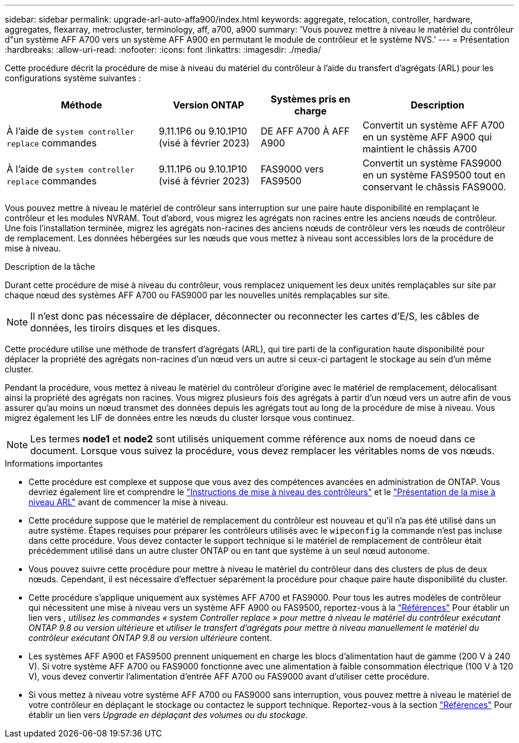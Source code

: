 ---
sidebar: sidebar 
permalink: upgrade-arl-auto-affa900/index.html 
keywords: aggregate, relocation, controller, hardware, aggregates, flexarray, metrocluster, terminology, aff, a700, a900 
summary: 'Vous pouvez mettre à niveau le matériel du contrôleur d"un système AFF A700 vers un système AFF A900 en permutant le module de contrôleur et le système NVS.' 
---
= Présentation
:hardbreaks:
:allow-uri-read: 
:nofooter: 
:icons: font
:linkattrs: 
:imagesdir: ./media/


[role="lead"]
Cette procédure décrit la procédure de mise à niveau du matériel du contrôleur à l'aide du transfert d'agrégats (ARL) pour les configurations système suivantes :

[cols="30,20,20,30"]
|===
| Méthode | Version ONTAP | Systèmes pris en charge | Description 


| À l'aide de `system controller replace` commandes | 9.11.1P6 ou 9.10.1P10 (visé à février 2023) | DE AFF A700 À AFF A900 | Convertit un système AFF A700 en un système AFF A900 qui maintient le châssis A700 


| À l'aide de `system controller replace` commandes | 9.11.1P6 ou 9.10.1P10 (visé à février 2023) | FAS9000 vers FAS9500 | Convertit un système FAS9000 en un système FAS9500 tout en conservant le châssis FAS9000. 
|===
Vous pouvez mettre à niveau le matériel de contrôleur sans interruption sur une paire haute disponibilité en remplaçant le contrôleur et les modules NVRAM. Tout d'abord, vous migrez les agrégats non racines entre les anciens nœuds de contrôleur. Une fois l'installation terminée, migrez les agrégats non-racines des anciens nœuds de contrôleur vers les nœuds de contrôleur de remplacement. Les données hébergées sur les nœuds que vous mettez à niveau sont accessibles lors de la procédure de mise à niveau.

.Description de la tâche
Durant cette procédure de mise à niveau du contrôleur, vous remplacez uniquement les deux unités remplaçables sur site par chaque nœud des systèmes AFF A700 ou FAS9000 par les nouvelles unités remplaçables sur site.


NOTE: Il n'est donc pas nécessaire de déplacer, déconnecter ou reconnecter les cartes d'E/S, les câbles de données, les tiroirs disques et les disques.

Cette procédure utilise une méthode de transfert d'agrégats (ARL), qui tire parti de la configuration haute disponibilité pour déplacer la propriété des agrégats non-racines d'un nœud vers un autre si ceux-ci partagent le stockage au sein d'un même cluster.

Pendant la procédure, vous mettez à niveau le matériel du contrôleur d'origine avec le matériel de remplacement, délocalisant ainsi la propriété des agrégats non racines. Vous migrez plusieurs fois des agrégats à partir d'un nœud vers un autre afin de vous assurer qu'au moins un nœud transmet des données depuis les agrégats tout au long de la procédure de mise à niveau. Vous migrez également les LIF de données entre les nœuds du cluster lorsque vous continuez.


NOTE: Les termes *node1* et *node2* sont utilisés uniquement comme référence aux noms de noeud dans ce document. Lorsque vous suivez la procédure, vous devez remplacer les véritables noms de vos nœuds.

.Informations importantes
* Cette procédure est complexe et suppose que vous avez des compétences avancées en administration de ONTAP. Vous devriez également lire et comprendre le link:guidelines_for_upgrading_controllers_with_arl.html["Instructions de mise à niveau des contrôleurs"] et le link:overview_of_the_arl_upgrade.html["Présentation de la mise à niveau ARL"] avant de commencer la mise à niveau.
* Cette procédure suppose que le matériel de remplacement du contrôleur est nouveau et qu'il n'a pas été utilisé dans un autre système. Étapes requises pour préparer les contrôleurs utilisés avec le `wipeconfig` la commande n'est pas incluse dans cette procédure. Vous devez contacter le support technique si le matériel de remplacement de contrôleur était précédemment utilisé dans un autre cluster ONTAP ou en tant que système à un seul nœud autonome.
* Vous pouvez suivre cette procédure pour mettre à niveau le matériel du contrôleur dans des clusters de plus de deux nœuds. Cependant, il est nécessaire d'effectuer séparément la procédure pour chaque paire haute disponibilité du cluster.
* Cette procédure s'applique uniquement aux systèmes AFF A700 et FAS9000. Pour tous les autres modèles de contrôleur qui nécessitent une mise à niveau vers un système AFF A900 ou FAS9500, reportez-vous à la link:other_references.html["Références"] Pour établir un lien vers _, utilisez les commandes « system Controller replace » pour mettre à niveau le matériel du contrôleur exécutant ONTAP 9.8 ou version ultérieure_ et _utiliser le transfert d'agrégats pour mettre à niveau manuellement le matériel du contrôleur exécutant ONTAP 9.8 ou version ultérieure_ content.
* Les systèmes AFF A900 et FAS9500 prennent uniquement en charge les blocs d'alimentation haut de gamme (200 V à 240 V). Si votre système AFF A700 ou FAS9000 fonctionne avec une alimentation à faible consommation électrique (100 V à 120 V), vous devez convertir l'alimentation d'entrée AFF A700 ou FAS9000 avant d'utiliser cette procédure.
* Si vous mettez à niveau votre système AFF A700 ou FAS9000 sans interruption, vous pouvez mettre à niveau le matériel de votre contrôleur en déplaçant le stockage ou contactez le support technique. Reportez-vous à la section link:other_references.html["Références"] Pour établir un lien vers _Upgrade en déplaçant des volumes ou du stockage_.

